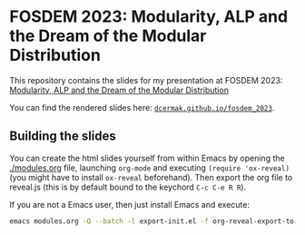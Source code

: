 * FOSDEM 2023: Modularity, ALP and the Dream of the Modular Distribution

This repository contains the slides for my presentation at FOSDEM 2023:
[[https://fosdem.org/2023/schedule/event/modular_distro/][Modularity, ALP and the Dream of the Modular Distribution]]

You can find the rendered slides here: [[https://dcermak.github.io/fosdem_2023/modules.html][=dcermak.github.io/fosdem_2023=]].


** Building the slides

You can create the html slides yourself from within Emacs by opening the
[[./modules.org]] file, launching =org-mode= and executing ~(require 'ox-reveal)~ (you
might have to install =ox-reveal= beforehand). Then export the org file to
reveal.js (this is by default bound to the keychord =C-c C-e R R=).

If you are not a Emacs user, then just install Emacs and execute:
#+begin_src bash
emacs modules.org -Q --batch -l export-init.el -f org-reveal-export-to-html --kill
#+end_src
